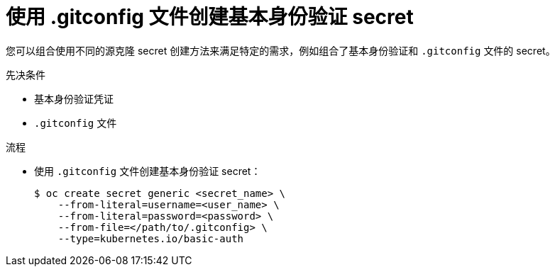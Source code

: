 // Module included in the following assemblies:
//
//* builds/creating-build-inputs.adoc

:_content-type: PROCEDURE
[id="builds-source-secret-combinations-basic-auth-gitconfig_{context}"]
= 使用 .gitconfig 文件创建基本身份验证 secret

您可以组合使用不同的源克隆 secret 创建方法来满足特定的需求，例如组合了基本身份验证和 `.gitconfig` 文件的 secret。

.先决条件

* 基本身份验证凭证
* `.gitconfig` 文件

.流程

* 使用 `.gitconfig` 文件创建基本身份验证 secret：
+
[source,terminal]
----
$ oc create secret generic <secret_name> \
    --from-literal=username=<user_name> \
    --from-literal=password=<password> \
    --from-file=</path/to/.gitconfig> \
    --type=kubernetes.io/basic-auth
----
